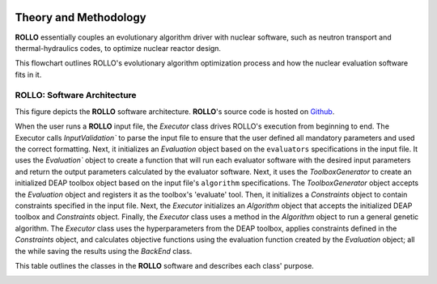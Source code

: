 .. _theory:

.. image:: pics/rollo-logo.png
  :width: 450
  :alt: ROLLO 

======================
Theory and Methodology
======================
**ROLLO** essentially couples an evolutionary algorithm driver with nuclear 
software, such as neutron transport and thermal-hydraulics codes, to optimize 
nuclear reactor design. 

This flowchart outlines ROLLO's evolutionary algorithm optimization process and 
how the nuclear evaluation software fits in it. 

.. image:: pics/rollo-flowchart.png
  :width: 450
  :alt: ROLLO Flowchart

ROLLO: Software Architecture 
============================
This figure depicts the **ROLLO** software architecture. 
**ROLLO**'s source code is hosted on `Github 
<https://github.com/arfc/rollo/>`_.

.. image:: pics/rollo-archi.png
  :width: 600
  :alt: ROLLO Software Architecture


When the user runs a **ROLLO** input file, the `Executor` class drives ROLLO's 
execution from beginning to end. The Executor calls `InputValidation`` to parse 
the input file to ensure that the user defined all mandatory parameters and used the 
correct formatting. Next, it initializes an `Evaluation` object based on the 
``evaluators`` specifications in the input file. It uses the `Evaluation`` object to 
create a function that will run each evaluator software with the desired input 
parameters and return the output parameters calculated by the evaluator software. 
Next, it uses the `ToolboxGenerator` to create an initialized DEAP toolbox object 
based on the input file's ``algorithm`` specifications. The `ToolboxGenerator` 
object accepts the `Evaluation` object and registers it as the toolbox's 'evaluate' 
tool. Then, it initializes a `Constraints` object to contain constraints 
specified in the input file. Next, the `Executor` initializes an `Algorithm` object 
that accepts the initialized DEAP toolbox and `Constraints` object. Finally, the 
`Executor` class uses a method in the `Algorithm` object to run a general genetic 
algorithm. The `Executor` class uses the hyperparameters from the DEAP toolbox, 
applies constraints defined in the `Constraints` object, and calculates objective 
functions using the evaluation function created by the `Evaluation` object; 
all the while saving the results using the `BackEnd` class.

This table outlines the classes in the **ROLLO** software and describes each 
class' purpose. 

.. image:: pics/rollo-classes.png
  :width: 700
  :alt: ROLLO Software Class Descriptions
